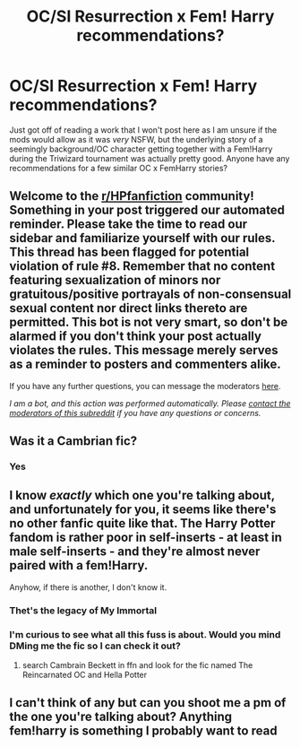 #+TITLE: OC/SI Resurrection x Fem! Harry recommendations?

* OC/SI Resurrection x Fem! Harry recommendations?
:PROPERTIES:
:Author: Calum1219
:Score: 2
:DateUnix: 1617684561.0
:DateShort: 2021-Apr-06
:FlairText: Request
:END:
Just got off of reading a work that I won't post here as I am unsure if the mods would allow as it was /very/ NSFW, but the underlying story of a seemingly background/OC character getting together with a Fem!Harry during the Triwizard tournament was actually pretty good. Anyone have any recommendations for a few similar OC x FemHarry stories?


** Welcome to the [[/r/HPfanfiction][r/HPfanfiction]] community! Something in your post triggered our automated reminder. Please take the time to read our sidebar and familiarize yourself with our rules. This thread has been flagged for potential violation of rule #8. Remember that no content featuring sexualization of minors nor gratuitous/positive portrayals of non-consensual sexual content nor direct links thereto are permitted. This bot is not very smart, so don't be alarmed if you don't think your post actually violates the rules. This message merely serves as a reminder to posters and commenters alike.

If you have any further questions, you can message the moderators [[https://www.reddit.com/message/compose?to=%2Fr%2FHPfanfiction][here]].

/I am a bot, and this action was performed automatically. Please [[/message/compose/?to=/r/HPfanfiction][contact the moderators of this subreddit]] if you have any questions or concerns./
:PROPERTIES:
:Author: AutoModerator
:Score: 1
:DateUnix: 1617684562.0
:DateShort: 2021-Apr-06
:END:


** Was it a Cambrian fic?
:PROPERTIES:
:Author: Fierysword5
:Score: 3
:DateUnix: 1617692482.0
:DateShort: 2021-Apr-06
:END:

*** Yes
:PROPERTIES:
:Author: Calum1219
:Score: 2
:DateUnix: 1617717820.0
:DateShort: 2021-Apr-06
:END:


** I know /exactly/ which one you're talking about, and unfortunately for you, it seems like there's no other fanfic quite like that. The Harry Potter fandom is rather poor in self-inserts - at least in male self-inserts - and they're almost never paired with a fem!Harry.

Anyhow, if there is another, I don't know it.
:PROPERTIES:
:Author: White_fri2z
:Score: 3
:DateUnix: 1617699717.0
:DateShort: 2021-Apr-06
:END:

*** Thet's the legacy of My Immortal
:PROPERTIES:
:Author: Phaeneaux
:Score: 2
:DateUnix: 1617720461.0
:DateShort: 2021-Apr-06
:END:


*** I'm curious to see what all this fuss is about. Would you mind DMing me the fic so I can check it out?
:PROPERTIES:
:Author: MachaiArcanum
:Score: 1
:DateUnix: 1617714292.0
:DateShort: 2021-Apr-06
:END:

**** search Cambrain Beckett in ffn and look for the fic named The Reincarnated OC and Hella Potter
:PROPERTIES:
:Author: Phaeneaux
:Score: 1
:DateUnix: 1617720504.0
:DateShort: 2021-Apr-06
:END:


** I can't think of any but can you shoot me a pm of the one you're talking about? Anything fem!harry is something I probably want to read
:PROPERTIES:
:Author: MagicalGirlAleksa
:Score: 1
:DateUnix: 1617691116.0
:DateShort: 2021-Apr-06
:END:
